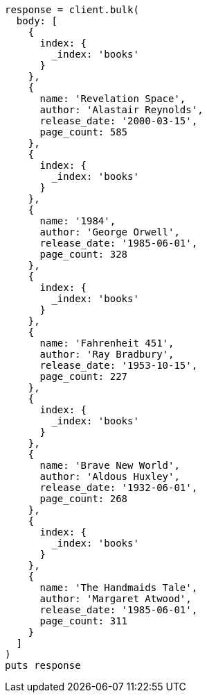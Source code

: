 [source, ruby]
----
response = client.bulk(
  body: [
    {
      index: {
        _index: 'books'
      }
    },
    {
      name: 'Revelation Space',
      author: 'Alastair Reynolds',
      release_date: '2000-03-15',
      page_count: 585
    },
    {
      index: {
        _index: 'books'
      }
    },
    {
      name: '1984',
      author: 'George Orwell',
      release_date: '1985-06-01',
      page_count: 328
    },
    {
      index: {
        _index: 'books'
      }
    },
    {
      name: 'Fahrenheit 451',
      author: 'Ray Bradbury',
      release_date: '1953-10-15',
      page_count: 227
    },
    {
      index: {
        _index: 'books'
      }
    },
    {
      name: 'Brave New World',
      author: 'Aldous Huxley',
      release_date: '1932-06-01',
      page_count: 268
    },
    {
      index: {
        _index: 'books'
      }
    },
    {
      name: 'The Handmaids Tale',
      author: 'Margaret Atwood',
      release_date: '1985-06-01',
      page_count: 311
    }
  ]
)
puts response
----
